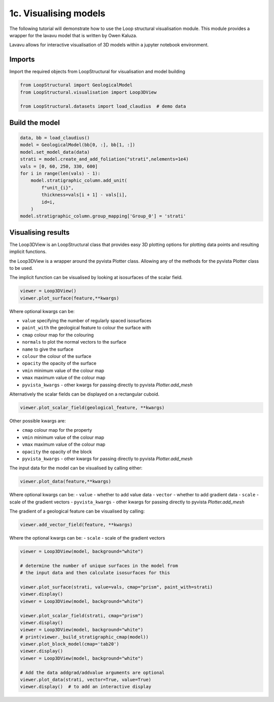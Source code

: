 
.. DO NOT EDIT.
.. THIS FILE WAS AUTOMATICALLY GENERATED BY SPHINX-GALLERY.
.. TO MAKE CHANGES, EDIT THE SOURCE PYTHON FILE:
.. "_auto_examples/1_basic/plot_3_model_visualisation.py"
.. LINE NUMBERS ARE GIVEN BELOW.

.. only:: html

    .. note::
        :class: sphx-glr-download-link-note

        :ref:`Go to the end <sphx_glr_download__auto_examples_1_basic_plot_3_model_visualisation.py>`
        to download the full example code.

.. rst-class:: sphx-glr-example-title

.. _sphx_glr__auto_examples_1_basic_plot_3_model_visualisation.py:


1c. Visualising models
===============================
The following tutorial will demonstrate how to use the Loop structural visualisation module.
This module provides a wrapper for the lavavu model that is written by
Owen Kaluza.

Lavavu allows for interactive visualisation of 3D models within a jupyter
notebook environment.

.. GENERATED FROM PYTHON SOURCE LINES 15-19

Imports
~~~~~~~
Import the required objects from LoopStructural for visualisation and
model building

.. GENERATED FROM PYTHON SOURCE LINES 19-26

.. code-block:: Python


    from LoopStructural import GeologicalModel
    from LoopStructural.visualisation import Loop3DView

    from LoopStructural.datasets import load_claudius  # demo data









.. GENERATED FROM PYTHON SOURCE LINES 27-29

Build the model
~~~~~~~~~~~~~~~~~

.. GENERATED FROM PYTHON SOURCE LINES 29-41

.. code-block:: Python

    data, bb = load_claudius()
    model = GeologicalModel(bb[0, :], bb[1, :])
    model.set_model_data(data)
    strati = model.create_and_add_foliation("strati",nelements=1e4)
    vals = [0, 60, 250, 330, 600]
    for i in range(len(vals) - 1):
        model.stratigraphic_column.add_unit(
            f"unit_{i}",
            thickness=vals[i + 1] - vals[i],
            id=i,
        )
    model.stratigraphic_column.group_mapping['Group_0'] = 'strati'







.. GENERATED FROM PYTHON SOURCE LINES 42-112

Visualising results
~~~~~~~~~~~~~~~~~~~

The Loop3DView is an LoopStructural class that provides easy 3D
plotting options for plotting data points and resulting implicit
functions.

the Loop3DView is a wrapper around the pyvista Plotter class. Allowing
any of the methods for the pyvista Plotter class to be used.

The implicit function can be visualised by looking at isosurfaces of the
scalar field.

.. code:: python

   viewer = Loop3DView()
   viewer.plot_surface(feature,**kwargs)

Where optional kwargs can be:

-  ``value`` specifying the number of regularly spaced isosurfaces
-  ``paint_with`` the geological feature to colour the surface with
-  ``cmap`` colour map for the colouring
-  ``normals`` to plot the normal vectors to the surface
-  ``name`` to give the surface
-  ``colour`` the colour of the surface
-  ``opacity`` the opacity of the surface
-  ``vmin`` minimum value of the colour map
-  ``vmax`` maximum value of the colour map
-  ``pyvista_kwargs`` -  other kwargs for passing directly to pyvista `Plotter.add_mesh`


Alternatively the scalar fields can be displayed on a rectangular cuboid.

.. code:: python

   viewer.plot_scalar_field(geological_feature, **kwargs)


Other possible kwargs are:

-  ``cmap`` colour map for the property
-  ``vmin`` minimum value of the colour map
-  ``vmax`` maximum value of the colour map
-  ``opacity`` the opacity of the block
-  ``pyvista_kwargs`` -  other kwargs for passing directly to pyvista `Plotter.add_mesh`

The input data for the model can be visualised by calling either:

.. code:: python

   viewer.plot_data(feature,**kwargs)

Where optional kwargs can be:
- ``value`` - whether to add value data
- ``vector`` - whether to add gradient data
- ``scale`` - scale of the gradient vectors
- ``pyvista_kwargs`` -  other kwargs for passing directly to pyvista `Plotter.add_mesh`

The gradient of a geological feature can be visualised by calling:

.. code:: python

   viewer.add_vector_field(feature, **kwargs)

Where the optional kwargs can be:
- ``scale`` - scale of the gradient vectors




.. GENERATED FROM PYTHON SOURCE LINES 112-133

.. code-block:: Python


    viewer = Loop3DView(model, background="white")

    # determine the number of unique surfaces in the model from
    # the input data and then calculate isosurfaces for this

    viewer.plot_surface(strati, value=vals, cmap="prism", paint_with=strati)
    viewer.display()
    viewer = Loop3DView(model, background="white")

    viewer.plot_scalar_field(strati, cmap="prism")
    viewer.display()
    viewer = Loop3DView(model, background="white")
    # print(viewer._build_stratigraphic_cmap(model))
    viewer.plot_block_model(cmap='tab20')
    viewer.display()
    viewer = Loop3DView(model, background="white")

    # Add the data addgrad/addvalue arguments are optional
    viewer.plot_data(strati, vector=True, value=True)
    viewer.display()  # to add an interactive display



.. rst-class:: sphx-glr-horizontal


    *

      .. image-sg:: /_auto_examples/1_basic/images/sphx_glr_plot_3_model_visualisation_001.png
          :alt: plot 3 model visualisation
          :srcset: /_auto_examples/1_basic/images/sphx_glr_plot_3_model_visualisation_001.png
          :class: sphx-glr-multi-img

    *

      .. image-sg:: /_auto_examples/1_basic/images/sphx_glr_plot_3_model_visualisation_002.png
          :alt: plot 3 model visualisation
          :srcset: /_auto_examples/1_basic/images/sphx_glr_plot_3_model_visualisation_002.png
          :class: sphx-glr-multi-img

    *

      .. image-sg:: /_auto_examples/1_basic/images/sphx_glr_plot_3_model_visualisation_003.png
          :alt: plot 3 model visualisation
          :srcset: /_auto_examples/1_basic/images/sphx_glr_plot_3_model_visualisation_003.png
          :class: sphx-glr-multi-img

    *

      .. image-sg:: /_auto_examples/1_basic/images/sphx_glr_plot_3_model_visualisation_004.png
          :alt: plot 3 model visualisation
          :srcset: /_auto_examples/1_basic/images/sphx_glr_plot_3_model_visualisation_004.png
          :class: sphx-glr-multi-img






.. rst-class:: sphx-glr-timing

   **Total running time of the script:** (0 minutes 4.057 seconds)


.. _sphx_glr_download__auto_examples_1_basic_plot_3_model_visualisation.py:

.. only:: html

  .. container:: sphx-glr-footer sphx-glr-footer-example

    .. container:: sphx-glr-download sphx-glr-download-jupyter

      :download:`Download Jupyter notebook: plot_3_model_visualisation.ipynb <plot_3_model_visualisation.ipynb>`

    .. container:: sphx-glr-download sphx-glr-download-python

      :download:`Download Python source code: plot_3_model_visualisation.py <plot_3_model_visualisation.py>`

    .. container:: sphx-glr-download sphx-glr-download-zip

      :download:`Download zipped: plot_3_model_visualisation.zip <plot_3_model_visualisation.zip>`


.. only:: html

 .. rst-class:: sphx-glr-signature

    `Gallery generated by Sphinx-Gallery <https://sphinx-gallery.github.io>`_
